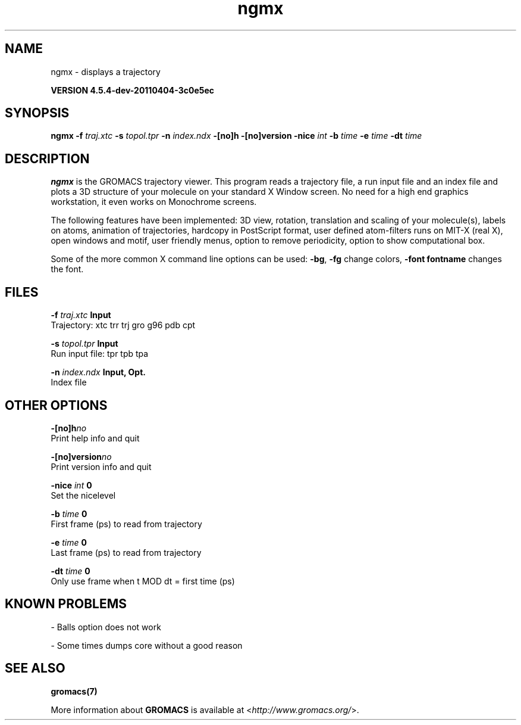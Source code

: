 .TH ngmx 1 "Mon 4 Apr 2011" "" "GROMACS suite, VERSION 4.5.4-dev-20110404-3c0e5ec"
.SH NAME
ngmx - displays a trajectory

.B VERSION 4.5.4-dev-20110404-3c0e5ec
.SH SYNOPSIS
\f3ngmx\fP
.BI "\-f" " traj.xtc "
.BI "\-s" " topol.tpr "
.BI "\-n" " index.ndx "
.BI "\-[no]h" ""
.BI "\-[no]version" ""
.BI "\-nice" " int "
.BI "\-b" " time "
.BI "\-e" " time "
.BI "\-dt" " time "
.SH DESCRIPTION
\&\fB ngmx\fR is the GROMACS trajectory viewer. This program reads a
\&trajectory file, a run input file and an index file and plots a
\&3D structure of your molecule on your standard X Window
\&screen. No need for a high end graphics workstation, it even
\&works on Monochrome screens.


\&The following features have been implemented:
\&3D view, rotation, translation and scaling of your molecule(s),
\&labels on atoms, animation of trajectories,
\&hardcopy in PostScript format, user defined atom\-filters
\&runs on MIT\-X (real X), open windows and motif,
\&user friendly menus, option to remove periodicity, option to
\&show computational box.


\&Some of the more common X command line options can be used: 
\&\fB \-bg\fR, \fB \-fg\fR change colors, \fB \-font fontname\fR changes the font.
.SH FILES
.BI "\-f" " traj.xtc" 
.B Input
 Trajectory: xtc trr trj gro g96 pdb cpt 

.BI "\-s" " topol.tpr" 
.B Input
 Run input file: tpr tpb tpa 

.BI "\-n" " index.ndx" 
.B Input, Opt.
 Index file 

.SH OTHER OPTIONS
.BI "\-[no]h"  "no    "
 Print help info and quit

.BI "\-[no]version"  "no    "
 Print version info and quit

.BI "\-nice"  " int" " 0" 
 Set the nicelevel

.BI "\-b"  " time" " 0     " 
 First frame (ps) to read from trajectory

.BI "\-e"  " time" " 0     " 
 Last frame (ps) to read from trajectory

.BI "\-dt"  " time" " 0     " 
 Only use frame when t MOD dt = first time (ps)

.SH KNOWN PROBLEMS
\- Balls option does not work

\- Some times dumps core without a good reason

.SH SEE ALSO
.BR gromacs(7)

More information about \fBGROMACS\fR is available at <\fIhttp://www.gromacs.org/\fR>.
